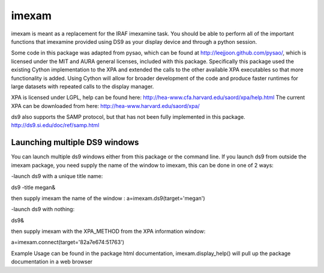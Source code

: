 imexam
======

imexam is meant as a replacement for the IRAF imexamine task. You should be able to perform all of the important functions that imexamine provided using DS9 as your display device and through a python session.

Some code in this package was adapted from pysao, which can be found at http://leejjoon.github.com/pysao/, which is licensed under the MIT and AURA general licenses, included with this package.
Specifically this package used the existing Cython implementation to the XPA  and extended the calls to the other available XPA executables so that more functionality is added. 
Using Cython will allow for broader development of the code and produce faster runtimes for large datasets with repeated calls to the display manager.


XPA is licensed under LGPL, help can be found here: http://hea-www.cfa.harvard.edu/saord/xpa/help.html 
The current XPA can be downloaded from here: http://hea-www.harvard.edu/saord/xpa/

ds9 also supports the SAMP protocol, but that has not been fully implemented in this package. http://ds9.si.edu/doc/ref/samp.html


Launching multiple DS9 windows
------------------------------

You can launch multiple ds9 windows either from this package or the command line. 
If you launch ds9 from outside the imexam package, you need supply the name of the window to imexam, this can be done in one of 2 ways:

-launch ds9 with a unique title name:    

ds9 -title megan&   

then supply imexam the name of the window : a=imexam.ds9(target='megan')

-launch ds9 with nothing:   

ds9&  

then supply imexam with the XPA_METHOD from the XPA information window: 

a=imexam.connect(target='82a7e674:51763')


Example Usage can be found in the package html documentation, imexam.display_help() will pull up the package documentation in a web browser
